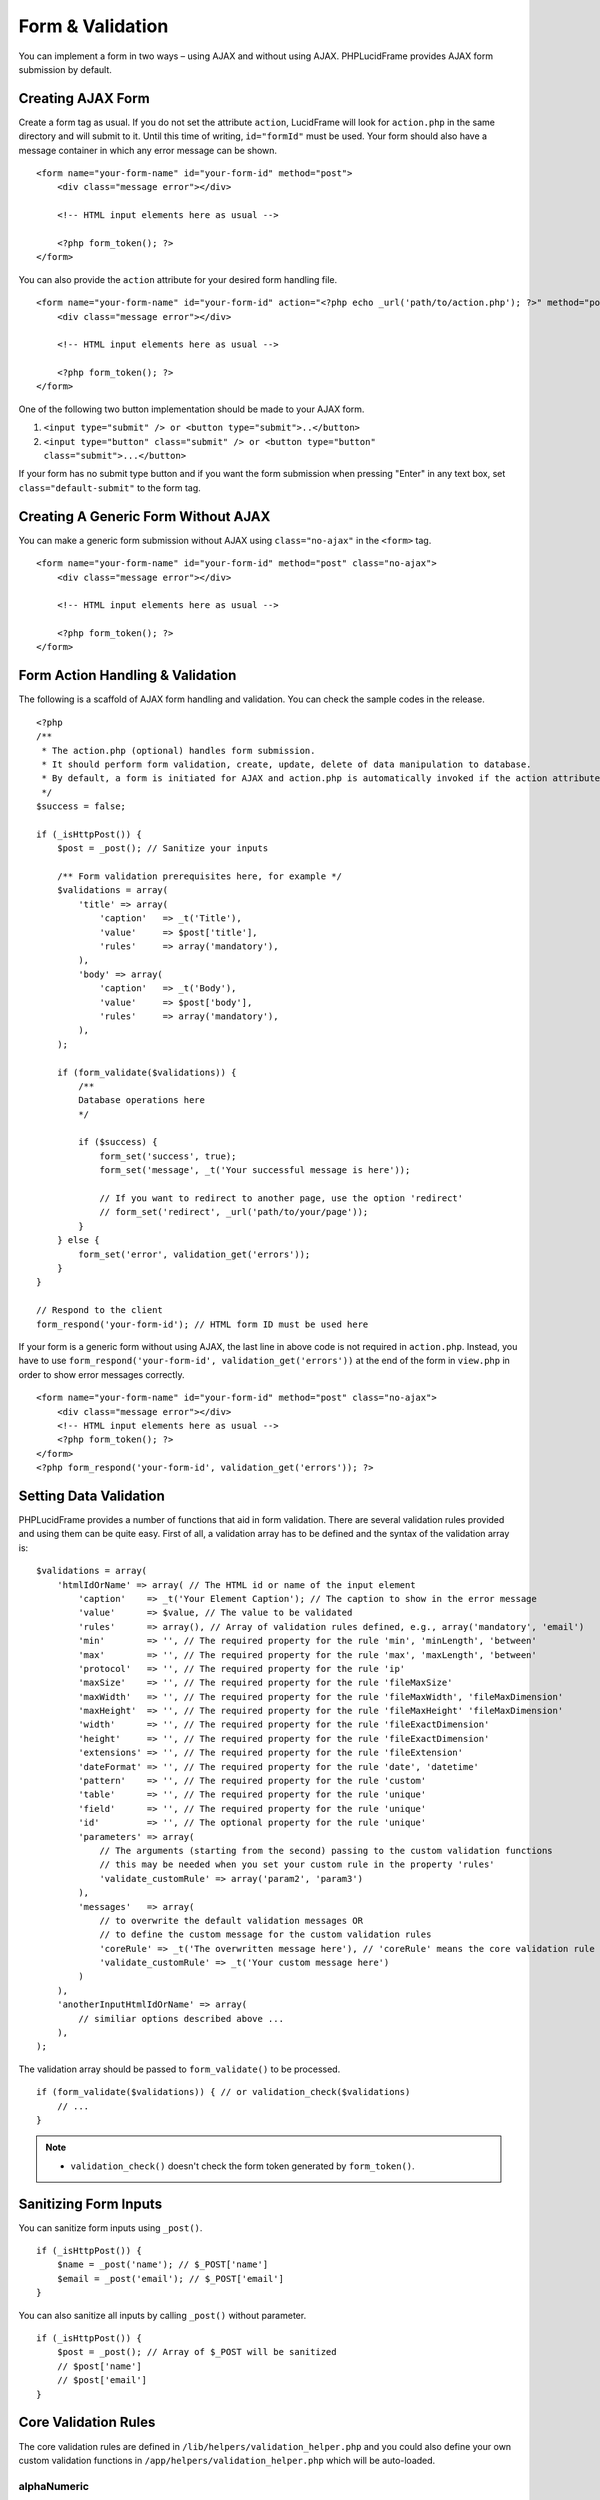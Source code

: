 Form & Validation
=================

You can implement a form in two ways – using AJAX and without using AJAX. PHPLucidFrame provides AJAX form submission by default.

Creating AJAX Form
------------------

Create a form tag as usual. If you do not set the attribute ``action``, LucidFrame will look for ``action.php`` in the same directory and will submit to it. Until this time of writing, ``id="formId"`` must be used. Your form should also have a message container in which any error message can be shown. ::

    <form name="your-form-name" id="your-form-id" method="post">
        <div class="message error"></div>

        <!-- HTML input elements here as usual -->

        <?php form_token(); ?>
    </form>

You can also provide the ``action`` attribute for your desired form handling file. ::

    <form name="your-form-name" id="your-form-id" action="<?php echo _url('path/to/action.php'); ?>" method="post">
        <div class="message error"></div>

        <!-- HTML input elements here as usual -->

        <?php form_token(); ?>
    </form>

One of the following two button implementation should be made to your AJAX form.

1. ``<input type="submit" /> or <button type="submit">..</button>``
2. ``<input type="button" class="submit" /> or <button type="button" class="submit">...</button>``

If your form has no submit type button and if you want the form submission when pressing "Enter" in any text box, set ``class="default-submit"`` to the form tag.

Creating A Generic Form Without AJAX
------------------------------------

You can make a generic form submission without AJAX using ``class="no-ajax"`` in the ``<form>`` tag. ::

    <form name="your-form-name" id="your-form-id" method="post" class="no-ajax">
        <div class="message error"></div>

        <!-- HTML input elements here as usual -->

        <?php form_token(); ?>
    </form>

Form Action Handling & Validation
---------------------------------

The following is a scaffold of AJAX form handling and validation. You can check the sample codes in the release. ::

    <?php
    /**
     * The action.php (optional) handles form submission.
     * It should perform form validation, create, update, delete of data manipulation to database.
     * By default, a form is initiated for AJAX and action.php is automatically invoked if the action attribute is not given in the <form> tag.
     */
    $success = false;

    if (_isHttpPost()) {
        $post = _post(); // Sanitize your inputs

        /** Form validation prerequisites here, for example */
        $validations = array(
            'title' => array(
                'caption'   => _t('Title'),
                'value'     => $post['title'],
                'rules'     => array('mandatory'),
            ),
            'body' => array(
                'caption'   => _t('Body'),
                'value'     => $post['body'],
                'rules'     => array('mandatory'),
            ),
        );

        if (form_validate($validations)) {
            /**
            Database operations here
            */

            if ($success) {
                form_set('success', true);
                form_set('message', _t('Your successful message is here'));

                // If you want to redirect to another page, use the option 'redirect'
                // form_set('redirect', _url('path/to/your/page'));
            }
        } else {
            form_set('error', validation_get('errors'));
        }
    }

    // Respond to the client
    form_respond('your-form-id'); // HTML form ID must be used here

If your form is a generic form without using AJAX, the last line in above code is not required in ``action.php``. Instead, you have to use ``form_respond('your-form-id', validation_get('errors'))`` at the end of the form in ``view.php`` in order to show error messages correctly. ::

    <form name="your-form-name" id="your-form-id" method="post" class="no-ajax">
        <div class="message error"></div>
        <!-- HTML input elements here as usual -->
        <?php form_token(); ?>
    </form>
    <?php form_respond('your-form-id', validation_get('errors')); ?>

Setting Data Validation
-----------------------

PHPLucidFrame provides a number of functions that aid in form validation. There are several validation rules provided and using them can be quite easy. First of all, a validation array has to be defined and the syntax of the validation array is: ::

    $validations = array(
        'htmlIdOrName' => array( // The HTML id or name of the input element
            'caption'    => _t('Your Element Caption'); // The caption to show in the error message
            'value'      => $value, // The value to be validated
            'rules'      => array(), // Array of validation rules defined, e.g., array('mandatory', 'email')
            'min'        => '', // The required property for the rule 'min', 'minLength', 'between'
            'max'        => '', // The required property for the rule 'max', 'maxLength', 'between'
            'protocol'   => '', // The required property for the rule 'ip'
            'maxSize'    => '', // The required property for the rule 'fileMaxSize'
            'maxWidth'   => '', // The required property for the rule 'fileMaxWidth', 'fileMaxDimension'
            'maxHeight'  => '', // The required property for the rule 'fileMaxHeight' 'fileMaxDimension'
            'width'      => '', // The required property for the rule 'fileExactDimension'
            'height'     => '', // The required property for the rule 'fileExactDimension'
            'extensions' => '', // The required property for the rule 'fileExtension'
            'dateFormat' => '', // The required property for the rule 'date', 'datetime'
            'pattern'    => '', // The required property for the rule 'custom'
            'table'      => '', // The required property for the rule 'unique'
            'field'      => '', // The required property for the rule 'unique'
            'id'         => '', // The optional property for the rule 'unique'
            'parameters' => array(
                // The arguments (starting from the second) passing to the custom validation functions
                // this may be needed when you set your custom rule in the property 'rules'
                'validate_customRule' => array('param2', 'param3')
            ),
            'messages'   => array(
                // to overwrite the default validation messages OR
                // to define the custom message for the custom validation rules
                'coreRule' => _t('The overwritten message here'), // 'coreRule' means the core validation rule provided by LucidFrame, e.g., mandatory, email, username, etc.
                'validate_customRule' => _t('Your custom message here')
            )
        ),
        'anotherInputHtmlIdOrName' => array(
            // similiar options described above ...
        ),
    );

The validation array should be passed to ``form_validate()`` to be processed. ::

    if (form_validate($validations)) { // or validation_check($validations)
        // ...
    }

.. note::
    - ``validation_check()`` doesn't check the form token generated by ``form_token()``.

Sanitizing Form Inputs
----------------------

You can sanitize form inputs using ``_post()``. ::

    if (_isHttpPost()) {
        $name = _post('name'); // $_POST['name']
        $email = _post('email'); // $_POST['email']
    }

You can also sanitize all inputs by calling ``_post()`` without parameter. ::

    if (_isHttpPost()) {
        $post = _post(); // Array of $_POST will be sanitized
        // $post['name']
        // $post['email']
    }

Core Validation Rules
---------------------

The core validation rules are defined in ``/lib/helpers/validation_helper.php`` and you could also define your own custom validation functions in ``/app/helpers/validation_helper.php`` which will be auto-loaded.

alphaNumeric
^^^^^^^^^^^^
The field must only contain letters and numbers (integers). Spaces are not allowed to include.

alphaNumericDash
^^^^^^^^^^^^^^^^
The field must only contain letters, numbers (integers) and dashes.

alphaNumericSpace
^^^^^^^^^^^^^^^^^
The field must only contain letters, numbers (integers) and spaces.

between
^^^^^^^
This rule checks the data for the field is within a range. The required options - min, max. ::

    $validations = array(
        'vote' => array( // vote is HTML input element name or id
            'caption' => _t('Vote');
            'value'   => $valueToCheck,
            'rules'   => array('mandatory', 'between'),
            'max'     => 0,
            'max'     => 5,
        ),
    ); // The error message will be shown as "'Vote' should be between 0 and 5".

custom
^^^^^^
It is used when a custom regular expression is needed. The required option - ``pattern``. ::

    $validations = array(
        'phone' => array(
            'caption'  => _t('Phone');
            'value'    => $valueToCheck,
            'rules'    => array('custom'),
            'pattern'  => '/^\(?([0-9])*\)?([ 0-9\-])*([0-9])+$/',
            'messages' => array(
                'custom' => _t('Phone number should have a valid format, e.g., (123) 456 7890'),
                // if this is not specified, the default message "'Phone' should be a valid format." will be shown.
            ),
        ),
    );

date
^^^^
This checks the field is a valid date. The option is ``dateFormat`` - ``y-m-d``, ``d-m-y`` or ``m-d-y`` where separators can be a period, dash, forward slash, but not allowed space. Default is ``y-m-d``. ::

    $validations = array(
        'date' => array(
            'caption'   => _t('Date');
            'value'     => $valueToCheck,
            'rules'     => array('date'),
            'dateFormat'=> 'd-m-y', // if not given, the default is y-m-d
        ),
    );

datetime
^^^^^^^^
This checks the field is a valid date and time. The option is ``dateFormat`` - ``y-m-d``, ``d-m-y`` or ``m-d-y`` where separators can be a period, dash, forward slash, but not allowed space. Default is ``y-m-d``. The option ``timeFormat`` can also given - ``12`` or ``24``. See `time <#id6>`_. ::

    $validations = array(
        'date' => array(
            'caption'   => _t('Date');
            'value'     => $valueToCheck,
            'rules'     => array('datetime'),
            'dateFormat'=> 'd-m-y', // if not given, the default is y-m-d
            'timeFormat'=> '24', // 12 or 24; if not given, default is both which validates against both format
        ),
    );

domain
^^^^^^
This checks the field is a valid domain (alpha-numeric and dash only). It must start with letters and end with letters or numbers. ::

    $domain = array(
        'domain' => array(
            'caption'   => _t('Domain');
            'value'     => $valueToCheck,
            'rules'     => array('mandatory', 'domain'),
        ),
    ); // The error message will be shown as "'Sub-domain' should be a valid domain name with letters, numbers and dash only.".

email
^^^^^
This checks the field is a valid email address. ::

    $validations = array(
        'email' => array(
            'caption'   => _t('Email');
            'value'     => $valueToChecck,
            'rules'     => array('mandatory', 'email'),
        ),
    ); // The error message will be shown as "'Email' should be a valid format, e.g., username@example.com".

fileExtension
^^^^^^^^^^^^^
This rule allows you to check the uploaded file extension. The required option is ``extension`` - array of extensions. See example at `fileMaxDimension <#id4>`_.

fileMaxSize
^^^^^^^^^^^
This rule checks the uploaded file size meets the maximum allowed size. The require option is ``maxSize`` in MB. See example at `fileMaxDimension <#id4>`_.

fileMaxDimension
^^^^^^^^^^^^^^^^
This rule checks the width and height of the uploaded image file to not exceed the maximum image dimension allowed. The required options are ``maxWidth`` and ``maxHeight`` in pixels. ::

    $validations = array(
        'logo' => array(
            'caption'    => _t('Logo');
            'value'      => $valueToCheck, // $_FILES['logo']
            'rules'      => array('fileExtension', 'fileMaxSize', 'fileMaxDimension'),
            'extensions' => array('jpg', 'jpeg', 'png', 'gif'), // for the rule 'fileExtension'
            'maxSize'    => 20 // 20MB for the rule 'fileMaxSize'
            'maxWidth'   => 1280, // for the rule 'fileMaxDimension'
            'maxHeight'  => 986 // for the rule 'fileMaxDimension',
        ),
    );

fileExactDimension
^^^^^^^^^^^^^^^^^^
This rule checks the width and height of the uploaded image file to meet the image dimension specified. The required options are ``width`` and ``height`` in pixels.

fileMaxWidth
^^^^^^^^^^^^
This rule checks the width of the uploaded image file to not exceed the maximum image width allowed. The required option is ``maxWidth`` in pixels.

fileMaxHeight
^^^^^^^^^^^^^
This rule checks the height of the uploaded image file to not exceed the maximum image width allowed. The required option is ``maxHeight`` in pixels.

integer
^^^^^^^
The rule checks the field is a positive or negative integer. No decimal is allowed.

ip
^^
This rule checks the field is a valid IPv4 or IPv6 address. The required property is ``protocol`` - ``v4``, ``ipv4``, ``v6``, ``ipv6`` or ``both`` (default). ::

    $validations = array(
        'ip_addr' => array(
            'caption'  => _t('IP Address');
            'value'    => $valueToCheck,
            'rules'    => array('ip'),
            'protocol' => 'ipv4',
        ),
    );

mandatory
^^^^^^^^^
This checks the field is required. ``0`` is allowed. If you don’t want to allow ``0``, use the rule `notAllowZero <#id5>`_ in combination. ::

    $validations = array(
        'name' => array(
            'caption'   => _t('Name');
            'value'     => $nameValueToCheck,
            'rules'     => array('mandatory'),
        ),
        'country' => array(
            'caption'   => _t('Country');
            'value'     => $countryValueToCheck,
            'rules'     => array('mandatory'),
            'messages'  => array(
                'mandatory' => _t('Country must be selected.') // this overwrites the default message
            ),
        )
    );

mandatoryOne
^^^^^^^^^^^^
This checks at least one field of the field group is required. ::

    <!-- HTML -->
    <div id="phones">
        <input type="text" name="phones[]" />
        <input type="text" name="phones[]" />
    <div>

    ### PHP ###
    $post = _post($_POST);

    $validations = array(
        'phones[]' => array( // HTML id of the group element
            'caption'   => _t('Phone(s)');
            'value'     => $post['phones'],
            'rules'     => array('mandatoryOne'),
        ),
    );

mandatoryAll
^^^^^^^^^^^^
This checks all fields of the field group is required. ::

    <!-- HTML -->
    <div id="phones">
        <input type="text" name="phones[]" />
        <input type="text" name="phones[]" />
    <div>

    ### PHP ###
    $post = _post($_POST);

    $validations = array(
        'phones[]' => array( // HTML id of the group element
            'caption'   => _t('Phone(s)');
            'value'     => $post['phones'],
            'rules'     => array('mandatoryAll'),

max
^^^
This rule checks the data for the field is equal or less than a specific maximum number. The required option - ``max``. ::

    $validations = array(
        'max_vote' => array(
            'caption' => _t('Max. Vote');
            'value'   => $valueToCheck,
            'rules'   => array('mandatory', 'max'),
            'max'     => 5,
        ),
    );

maxLength
^^^^^^^^^
This rule checks the field string length is less than a specific length. The required option - ``max``. ::

    $validations = array(
        'password' => array(
            'caption' => _t('Password');
            'value'   => $valueToCheck,
            'rules'   => array('mandatory', 'minLength', 'maxLength'),
            'min'     => 8,
            'max'     => 20,
        ),
    );

min
^^^
This rule checks the data for the field is equal or greater than a specific minimum number. The required option - ``min``. ::

    $validations = array(
        'no_of_page' => array(
            'caption' => _t('No. of Pages');
            'value'   => $valueToCheck,
            'rules'   => array('min'),
            'min'     => 100,
        ),
    ); // The error message will be shown as "'No. of Pages' should be greater than or equal to 100.".

minLength
^^^^^^^^^
This rule checks the field string length is greater than a specific length. The required option - ``min``. ::

    $validations = array(
        'password' => array(
            'caption' => _t('Password');
            'value'   => $valueToCheck,
            'rules'   => array('mandatory', 'minLength'),
            'min'     => 8,
        ),
    );

naturalNumber
^^^^^^^^^^^^^
The rule checks the field is a positive integer starting from 1. No decimal is allowed.

notAllowZero
^^^^^^^^^^^^
This ensures that the field is not zero.

numeric
^^^^^^^
It checks the field is numeric.

numericDash
^^^^^^^^^^^
The field must only contain numbers (integers) and dashes.

numericSpace
^^^^^^^^^^^^
The field must only contain numbers (integers) and spaces.

positiveRationalNumber
^^^^^^^^^^^^^^^^^^^^^^
It checks the field is a positive numbers. It allows decimals.

rationalNumber
^^^^^^^^^^^^^^
It checks the field is a positive or negative numbers. It allows decimals.

time
^^^^
This checks the field is a valid 24-hr or 12-hr format. The optional option is ``timeFormat`` - ``12``, ``24`` or ``both`` where ``both`` is default. ::

    $validations = array(
        'time' => array(
            'caption'   => _t('Time');
            'value'     => $valueToCheck,
            'rules'     => array('time'),
            'timeFormat'=> '24',
        ),
    );

url
^^^
This rule checks for valid URL formats. It supports **http**, **http(s)** and **ftp(s)**. "**www**" must be included. ::

    $validations = array(
        'website'  => array(
            'caption' => _t('Company Website');
            'value'   => $valueToCheck,
            'rules'   => array('url'),
        ),
    );

username
^^^^^^^^
The rule is used to make sure that the field must not contain any special character, start with letters, end with letters and numbers. It can contain underscores (``_``), dashes (``-``) and periods (``.``) in the middle. ::

    $validations = array(
        'username' => array(
            'caption'   => _t('Username');
            'value'     => $valueToCheck,
            'rules'     => array('mandatory', 'username'),
        ),
    );

unique
^^^^^^
The rule is used to check if any duplicate record exists for a specific field in the database. ::

    $validations = array(
        'username' => array(
            'caption'   => _t('Username');
            'value'     => $valueToCheck,
            'rules'     => array('mandatory', 'username', 'unique'),
            'table'     => 'user', // table name to check in
            'field'     => 'username', // the field to be checked
            'id'        => $id, // Optional: id to be excluded in check
        ),
    );

wholeNumber
^^^^^^^^^^^
The rule checks the field is a positive integer starting from ``0``. No decimal is allowed. ::

    $validations = array(
        'price' => array(
            'caption'   => _t('Price');
            'value'     => $valueToCheck,
            'rules'     => array('mandatory', 'wholeNumber'),
        ),
    ); // The error message will be shown as "'Price' should be a positive integer.".


Custom Validation Rules
-----------------------

In addition to the core validation rules, you could also define your own custom validation functions in ``/app/helpers/validation_helper.php``. They will be auto-loaded. The custom validation rule must start with ``validate_``.

For example, ::

    $validations = array(
        'username' => array(
            'caption'   => _t('Username');
            'value'     => $valueToCheck,
            'rules'     => array('mandatory', 'username', 'validate_duplicateUsername'),
            'parameters' => array(
                'validate_duplicateUsername' => array($theEditId), // $theEditId will be the second argument to validate_duplicateUsername()
            ),
            'messages' => array(
                'validate_duplicateUsername' => _t('Username already exists. Please try another one.'),
            ),
        ),
    );

Then, you must define a function ``validate_duplicateUsername()`` in ``/app/helpers/validation_helper.php``, for example, ::

    /**
     * Custom validation function to check username is duplicate
     * @param string $value Username to be checked
     * @param integer $id The edit id if any
     * @return boolean TRUE for no duplicate; FALSE for duplicate
     */
    function validate_duplicateUsername($value, $id = 0) {
        $value = strtolower($value);
        if (empty($value)) {
            return true;
        }

        $qb = db_count('user')
            ->where()
            ->condition('LOWER(username)', strtolower($value));
        if ($id) {
            $qb->condition('id <>', $id);
        }

        return $qb->fetch() ? false, true;
    }

Alternatively, if you don't want to define a function, you could add it right in your form action handling as the code snippet below. In this case, you have to call ``Validation::addError('htmlIdOrName', 'Error message to be shown')``, but it is not recommended. ::

    if (form_validate($validations)) {
        $qb = db_count('user')
            ->where()
            ->condition('LOWER(username)', strtolower($value));

        if ($id) {
            $qb->condition('id <>', $id);
        }

        if ($qb->fetch()) {
            validation_addError('txtUsername', _t('Username already exists. Please try another one.'));
        } else {
            // No duplicate && success
        }
    }
